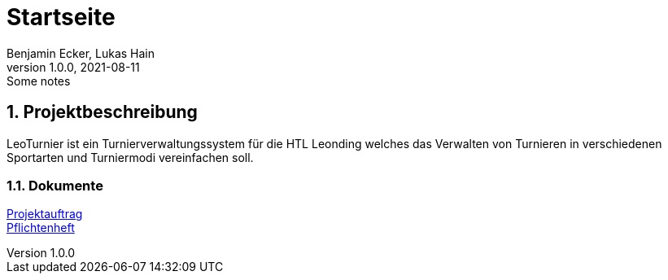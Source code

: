= Startseite
Benjamin Ecker, Lukas Hain
1.0.0, 2021-08-11: Some notes
ifndef::imagesdir[:imagesdir: images]

:sourcedir: ../src/main/java
:icons: font
:sectnums:    // Nummerierung der Überschriften / section numbering
:toc: left

ifdef::backend-html5[]

== Projektbeschreibung
LeoTurnier ist ein Turnierverwaltungssystem für die HTL Leonding welches das Verwalten von Turnieren
in verschiedenen Sportarten und Turniermodi vereinfachen soll.

=== Dokumente

link:./project-proposal.adoc[Projektauftrag] +
link:./system_specification.adoc[Pflichtenheft] +
